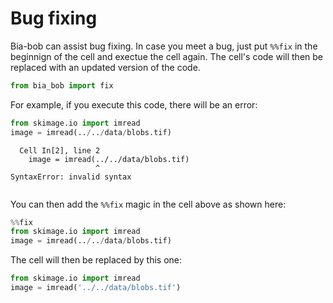 <<b4fc675c-5d4c-4a36-a07f-1c04f0d10c07>>
* Bug fixing
  :PROPERTIES:
  :CUSTOM_ID: bug-fixing
  :END:
Bia-bob can assist bug fixing. In case you meet a bug, just put =%%fix=
in the beginnign of the cell and exectue the cell again. The cell's code
will then be replaced with an updated version of the code.

<<d677eeda-d384-48d3-b9a7-8ac9bc3b56e2>>
#+begin_src python
from bia_bob import fix
#+end_src

<<16c3e037-7a5d-43ce-bdf2-309e3ebf71bb>>
For example, if you execute this code, there will be an error:

<<92966320-2db1-4a9f-98ab-a772836f7b8e>>
#+begin_src python
from skimage.io import imread
image = imread(../../data/blobs.tif)
#+end_src

#+begin_example
  Cell In[2], line 2
    image = imread(../../data/blobs.tif)
                   ^
SyntaxError: invalid syntax

#+end_example

<<dd365b31-7809-42e0-8385-5688fa147ed6>>
You can then add the =%%fix= magic in the cell above as shown here:

<<84e16614-1ad9-42a5-b1d4-a2a6860b3ba8>>
#+begin_src python
%%fix
from skimage.io import imread
image = imread(../../data/blobs.tif)
#+end_src

<<932c3087-85e0-4f8e-bf08-1a534efbacaf>>
The cell will then be replaced by this one:

<<5f18df6a-daa8-46be-9015-3081bf4c3d07>>
#+begin_src python
from skimage.io import imread
image = imread('../../data/blobs.tif')
#+end_src

<<a9e0522f-473c-479c-9501-afe70d86aec3>>
#+begin_src python
#+end_src
